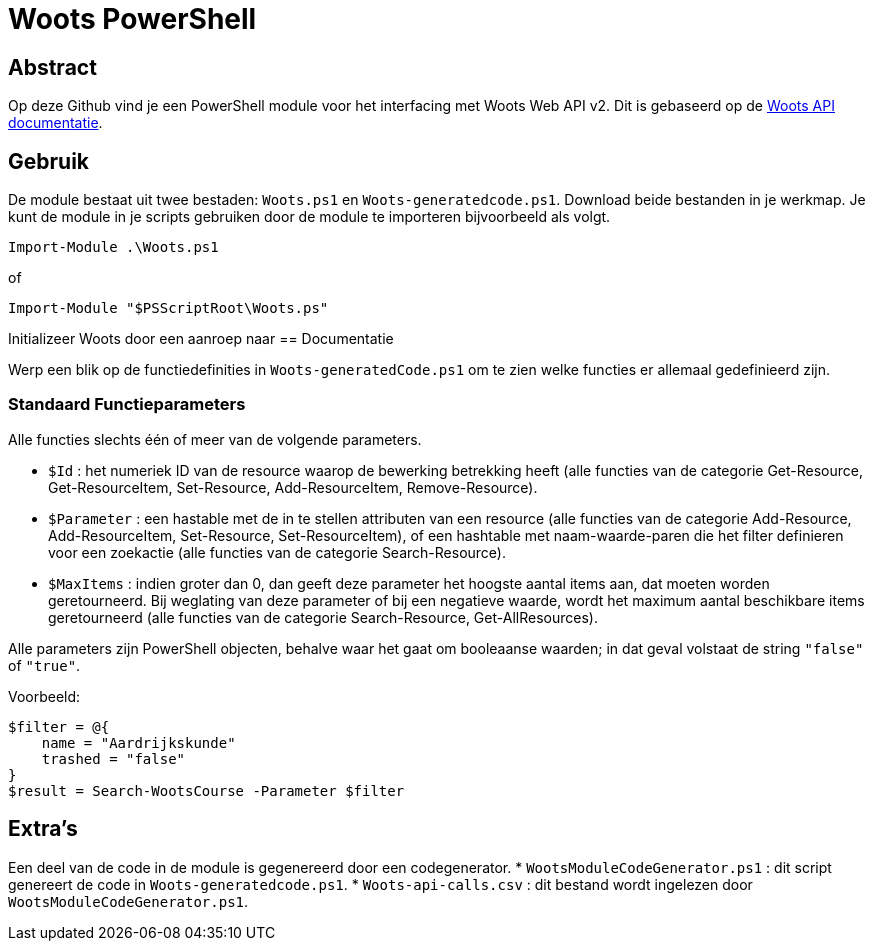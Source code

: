 = Woots PowerShell

== Abstract

Op deze Github vind je een PowerShell module voor het interfacing met Woots Web API v2. Dit is gebaseerd op de https://app.woots.nl/api/docs/index.html#/[Woots API documentatie].


== Gebruik

De module bestaat uit twee bestaden:  ``Woots.ps1`` en  ``Woots-generatedcode.ps1``. Download beide bestanden in je werkmap. 
Je kunt de module in je scripts gebruiken door de module te importeren bijvoorbeeld als volgt.

[source,PowerShell]
----
Import-Module .\Woots.ps1
----
of 
[source,PowerShell]
----
Import-Module "$PSScriptRoot\Woots.ps"
----

Initializeer Woots door een aanroep naar 
== Documentatie 

Werp een blik op de functiedefinities in ``Woots-generatedCode.ps1`` om te zien welke functies er allemaal gedefinieerd zijn. 


=== Standaard Functieparameters

Alle functies slechts één of meer van de volgende parameters. 


* ``$Id`` : het numeriek ID van de resource waarop de bewerking betrekking heeft (alle functies van de categorie Get-Resource, Get-ResourceItem, Set-Resource, Add-ResourceItem, Remove-Resource).

* ``$Parameter`` : een hastable met de in te stellen attributen van een resource (alle functies van de categorie Add-Resource, Add-ResourceItem, Set-Resource, Set-ResourceItem), of een hashtable met naam-waarde-paren die het filter definieren voor een zoekactie (alle functies van de categorie Search-Resource).

* ``$MaxItems`` : indien groter dan 0, dan geeft deze parameter het hoogste aantal items aan, dat moeten worden geretourneerd. Bij weglating van deze parameter of bij een negatieve waarde, wordt het maximum aantal beschikbare items geretourneerd (alle functies van de categorie Search-Resource, Get-AllResources).

Alle parameters zijn PowerShell objecten, behalve waar het gaat om booleaanse waarden; in dat geval volstaat de string ``"false"`` of ``"true"``. 

Voorbeeld: 

----
$filter = @{ 
    name = "Aardrijkskunde"
    trashed = "false"
}
$result = Search-WootsCourse -Parameter $filter
----

== Extra's 

Een deel van de code in de module is gegenereerd door een codegenerator. 
* ``WootsModuleCodeGenerator.ps1`` : dit script genereert de code in ``Woots-generatedcode.ps1``. 
* ``Woots-api-calls.csv`` : dit bestand wordt ingelezen door ``WootsModuleCodeGenerator.ps1``. 
